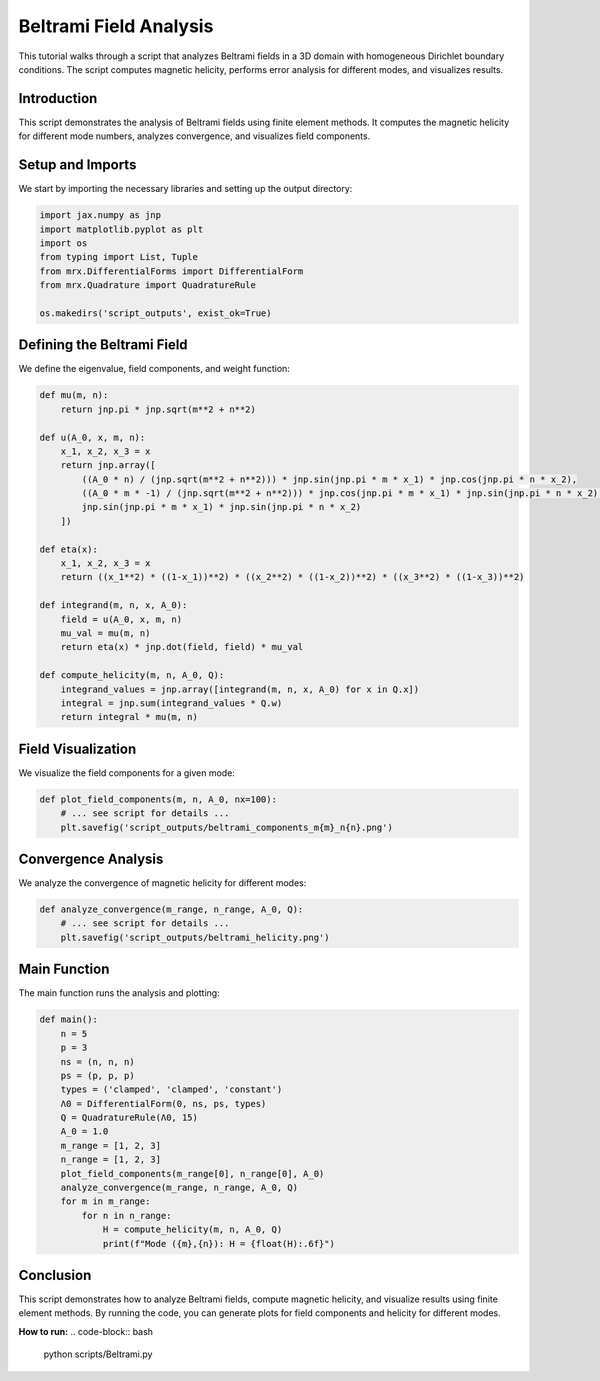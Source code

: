 Beltrami Field Analysis
=======================

This tutorial walks through a script that analyzes Beltrami fields in a 3D domain with homogeneous Dirichlet boundary conditions. The script computes magnetic helicity, performs error analysis for different modes, and visualizes results.

Introduction
------------
This script demonstrates the analysis of Beltrami fields using finite element methods. It computes the magnetic helicity for different mode numbers, analyzes convergence, and visualizes field components.

Setup and Imports
-----------------
We start by importing the necessary libraries and setting up the output directory:

.. code-block:: python

    import jax.numpy as jnp
    import matplotlib.pyplot as plt
    import os
    from typing import List, Tuple
    from mrx.DifferentialForms import DifferentialForm
    from mrx.Quadrature import QuadratureRule

    os.makedirs('script_outputs', exist_ok=True)

Defining the Beltrami Field
---------------------------
We define the eigenvalue, field components, and weight function:

.. code-block:: python

    def mu(m, n):
        return jnp.pi * jnp.sqrt(m**2 + n**2)

    def u(A_0, x, m, n):
        x_1, x_2, x_3 = x
        return jnp.array([
            ((A_0 * n) / (jnp.sqrt(m**2 + n**2))) * jnp.sin(jnp.pi * m * x_1) * jnp.cos(jnp.pi * n * x_2),
            ((A_0 * m * -1) / (jnp.sqrt(m**2 + n**2))) * jnp.cos(jnp.pi * m * x_1) * jnp.sin(jnp.pi * n * x_2),
            jnp.sin(jnp.pi * m * x_1) * jnp.sin(jnp.pi * n * x_2)
        ])

    def eta(x):
        x_1, x_2, x_3 = x
        return ((x_1**2) * ((1-x_1))**2) * ((x_2**2) * ((1-x_2))**2) * ((x_3**2) * ((1-x_3))**2)

    def integrand(m, n, x, A_0):
        field = u(A_0, x, m, n)
        mu_val = mu(m, n)
        return eta(x) * jnp.dot(field, field) * mu_val

    def compute_helicity(m, n, A_0, Q):
        integrand_values = jnp.array([integrand(m, n, x, A_0) for x in Q.x])
        integral = jnp.sum(integrand_values * Q.w)
        return integral * mu(m, n)

Field Visualization
-------------------
We visualize the field components for a given mode:

.. code-block:: python

    def plot_field_components(m, n, A_0, nx=100):
        # ... see script for details ...
        plt.savefig('script_outputs/beltrami_components_m{m}_n{n}.png')

Convergence Analysis
--------------------
We analyze the convergence of magnetic helicity for different modes:

.. code-block:: python

    def analyze_convergence(m_range, n_range, A_0, Q):
        # ... see script for details ...
        plt.savefig('script_outputs/beltrami_helicity.png')

Main Function
-------------
The main function runs the analysis and plotting:

.. code-block:: python

    def main():
        n = 5
        p = 3
        ns = (n, n, n)
        ps = (p, p, p)
        types = ('clamped', 'clamped', 'constant')
        Λ0 = DifferentialForm(0, ns, ps, types)
        Q = QuadratureRule(Λ0, 15)
        A_0 = 1.0
        m_range = [1, 2, 3]
        n_range = [1, 2, 3]
        plot_field_components(m_range[0], n_range[0], A_0)
        analyze_convergence(m_range, n_range, A_0, Q)
        for m in m_range:
            for n in n_range:
                H = compute_helicity(m, n, A_0, Q)
                print(f"Mode ({m},{n}): H = {float(H):.6f}")

Conclusion
----------
This script demonstrates how to analyze Beltrami fields, compute magnetic helicity, and visualize results using finite element methods. By running the code, you can generate plots for field components and helicity for different modes.

**How to run:**
.. code-block:: bash

    python scripts/Beltrami.py 
